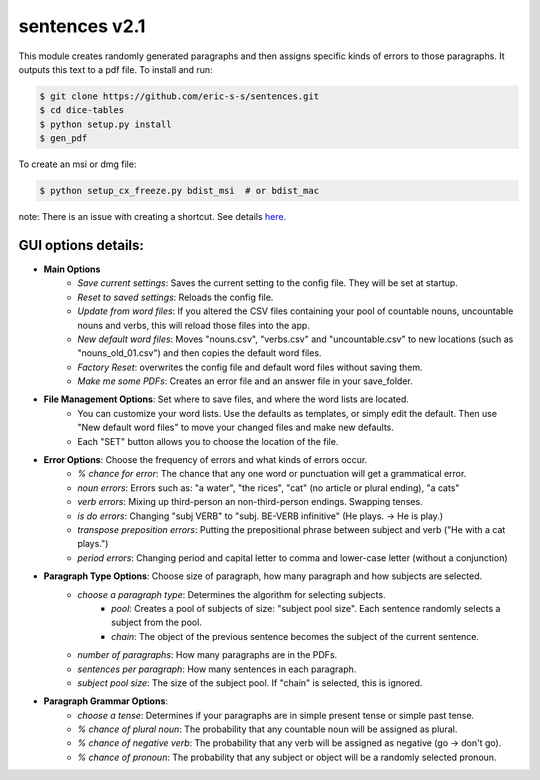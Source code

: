 sentences v2.1
==============

This module creates randomly generated paragraphs and then assigns specific kinds of errors to those paragraphs.
It outputs this text to a pdf file. To install and run:

.. code-block:: bash

    $ git clone https://github.com/eric-s-s/sentences.git
    $ cd dice-tables
    $ python setup.py install
    $ gen_pdf

To create an msi or dmg file:

.. code-block:: bash

    $ python setup_cx_freeze.py bdist_msi  # or bdist_mac

note: There is an issue with creating a shortcut. See details `here
<https://stackoverflow.com/questions/24195311/how-to-set-shortcut-working-directory-in-cx-freeze-msi-bundle>`_.


GUI options details:
--------------------

- **Main Options**
    - *Save current settings*: Saves the current setting to the config file. They will be set at startup.
    - *Reset to saved settings*: Reloads the config file.
    - *Update from word files*: If you altered the CSV files containing your pool of countable nouns, uncountable nouns and
      verbs, this will reload those files into the app.
    - *New default word files*: Moves "nouns.csv", "verbs.csv" and "uncountable.csv" to new locations (such as
      "nouns_old_01.csv") and then copies the default word files.
    - *Factory Reset*: overwrites the config file and default word files without saving them.
    - *Make me some PDFs*: Creates an error file and an answer file in your save_folder.
- **File Management Options**: Set where to save files, and where the word lists are located.
    - You can customize your word lists. Use the defaults as templates, or simply edit the default. Then use "New
      default word files" to move your changed files and make new defaults.
    - Each "SET" button allows you to choose the location of the file.
- **Error Options**: Choose the frequency of errors and what kinds of errors occur.
    - *% chance for error*: The chance that any one word or punctuation will get a grammatical error.
    - *noun errors*: Errors such as: "a water", "the rices", "cat" (no article or plural ending), "a cats"
    - *verb errors*: Mixing up third-person an non-third-person endings. Swapping tenses.
    - *is do errors*: Changing "subj VERB" to "subj. BE-VERB infinitive" (He plays. -> He is play.)
    - *transpose preposition errors*: Putting the prepositional phrase between subject and verb ("He with a cat plays.")
    - *period errors*: Changing period and capital letter to comma and lower-case letter (without a conjunction)
- **Paragraph Type Options**: Choose size of paragraph, how many paragraph and how subjects are selected.
    - *choose a paragraph type*: Determines the algorithm for selecting subjects.
        - *pool*: Creates a pool of subjects of size: "subject pool size". Each sentence randomly selects a subject
          from the pool.
        - *chain*: The object of the previous sentence becomes the subject of the current sentence.
    - *number of paragraphs*: How many paragraphs are in the PDFs.
    - *sentences per paragraph*: How many sentences in each paragraph.
    - *subject pool size*: The size of the subject pool. If "chain" is selected, this is ignored.
- **Paragraph Grammar Options**:
    - *choose a tense*: Determines if your paragraphs are in simple present tense or simple past tense.
    - *% chance of plural noun*: The probability that any countable noun will be assigned as plural.
    - *% chance of negative verb*: The probability that any verb will be assigned as negative (go -> don't go).
    - *% chance of pronoun*: The probability that any subject or object will be a randomly selected pronoun.




